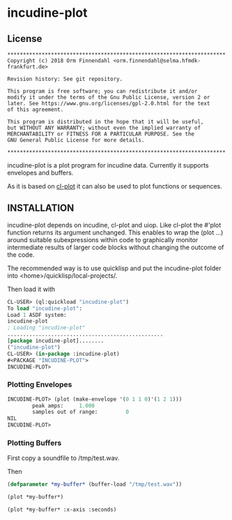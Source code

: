 * incudine-plot
** License

#+BEGIN_SRC
**********************************************************************
Copyright (c) 2018 Orm Finnendahl <orm.finnendahl@selma.hfmdk-frankfurt.de>

Revision history: See git repository.

This program is free software; you can redistribute it and/or
modify it under the terms of the Gnu Public License, version 2 or
later. See https://www.gnu.org/licenses/gpl-2.0.html for the text
of this agreement.

This program is distributed in the hope that it will be useful,
but WITHOUT ANY WARRANTY; without even the implied warranty of
MERCHANTABILITY or FITNESS FOR A PARTICULAR PURPOSE. See the
GNU General Public License for more details.

**********************************************************************
#+END_SRC

incudine-plot is a plot program for incudine data. Currently it
supports envelopes and buffers.

As it is based on [[https://github.com/ormf/cl-plot][cl-plot]] it can also be used to plot functions or
sequences.

** INSTALLATION
   incudine-plot depends on incudine, cl-plot and uiop. Like cl-plot
   the #'plot function returns its argument unchanged. This enables to
   wrap the (plot ...) around suitable subexpressions within code to
   graphically monitor intermediate results of larger code blocks
   without changing the outcome of the code.

   The recommended way is to use quicklisp and put the incudine-plot folder
   into <home>/quicklisp/local-projects/.

   Then load it with

   #+BEGIN_SRC lisp
     CL-USER> (ql:quickload "incudine-plot")
     To load "incudine-plot":
     Load 1 ASDF system:
     incudine-plot
     ; Loading "incudine-plot"
     ..................................................
     [package incudine-plot]........
     ("incudine-plot")
     CL-USER> (in-package :incudine-plot)
     #<PACKAGE "INCUDINE-PLOT">
     INCUDINE-PLOT> 
   #+END_SRC
*** Plotting Envelopes
    #+BEGIN_SRC lisp
      INCUDINE-PLOT> (plot (make-envelope '(0 1 1 0)'(1 2 1)))
              peak amps:     1.000  
              samples out of range:         0  
      NIL
      INCUDINE-PLOT> 
    #+END_SRC
*** Plotting Buffers
    First copy a soundfile to /tmp/test.wav. 

    Then
    #+BEGIN_SRC lisp
      (defparameter *my-buffer* (buffer-load "/tmp/test.wav"))

      (plot *my-buffer*)

      (plot *my-buffer* :x-axis :seconds)

   #+END_SRC

